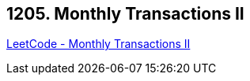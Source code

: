 == 1205. Monthly Transactions II

https://leetcode.com/problems/monthly-transactions-ii/[LeetCode - Monthly Transactions II]


